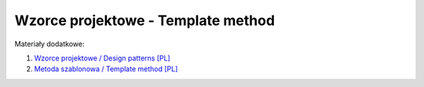 Wzorce projektowe - Template method
-----------------------------------

Materiały dodatkowe:

1. `Wzorce projektowe / Design patterns [PL] <https://refactoring.guru/pl/design-patterns>`__
2. `Metoda szablonowa / Template method [PL] <https://refactoring.guru/pl/design-patterns/template-method>`__

